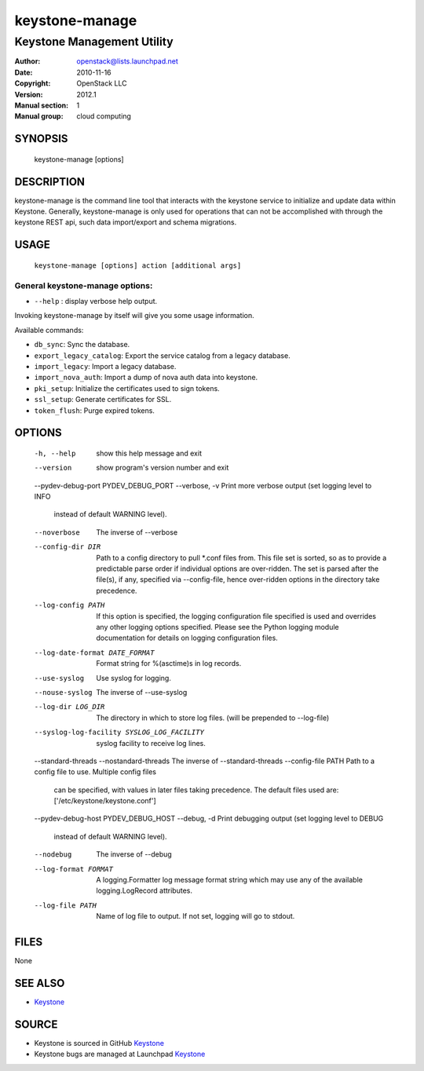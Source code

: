 ===============
keystone-manage
===============

---------------------------
Keystone Management Utility
---------------------------

:Author: openstack@lists.launchpad.net
:Date:   2010-11-16
:Copyright: OpenStack LLC
:Version: 2012.1
:Manual section: 1
:Manual group: cloud computing

SYNOPSIS
========

  keystone-manage [options]

DESCRIPTION
===========

keystone-manage is the command line tool that interacts with the keystone
service to initialize and update data within Keystone.  Generally,
keystone-manage is only used for operations that can not be accomplished
with through the keystone REST api, such data import/export and schema
migrations.


USAGE
=====

    ``keystone-manage [options] action [additional args]``


General keystone-manage options:
--------------------------------

* ``--help`` : display verbose help output.

Invoking keystone-manage by itself will give you some usage information.

Available commands:

* ``db_sync``: Sync the database.
* ``export_legacy_catalog``: Export the service catalog from a legacy database.
* ``import_legacy``: Import a legacy database.
* ``import_nova_auth``: Import a dump of nova auth data into keystone.
* ``pki_setup``: Initialize the certificates used to sign tokens.
* ``ssl_setup``: Generate certificates for SSL.
* ``token_flush``: Purge expired tokens.


OPTIONS
=======

  -h, --help            show this help message and exit
  --version             show program's version number and exit
  --pydev-debug-port PYDEV_DEBUG_PORT
  --verbose, -v         Print more verbose output (set logging level to INFO
                        instead of default WARNING level).
  --noverbose           The inverse of --verbose
  --config-dir DIR      Path to a config directory to pull *.conf files from.
                        This file set is sorted, so as to provide a
                        predictable parse order if individual options are
                        over-ridden. The set is parsed after the file(s), if
                        any, specified via --config-file, hence over-ridden
                        options in the directory take precedence.
  --log-config PATH     If this option is specified, the logging configuration
                        file specified is used and overrides any other logging
                        options specified. Please see the Python logging
                        module documentation for details on logging
                        configuration files.
  --log-date-format DATE_FORMAT
                        Format string for %(asctime)s in log records.
  --use-syslog          Use syslog for logging.
  --nouse-syslog        The inverse of --use-syslog
  --log-dir LOG_DIR     The directory in which to store log files. (will be
                        prepended to --log-file)
  --syslog-log-facility SYSLOG_LOG_FACILITY
                        syslog facility to receive log lines.
  --standard-threads
  --nostandard-threads  The inverse of --standard-threads
  --config-file PATH    Path to a config file to use. Multiple config files
                        can be specified, with values in later files taking
                        precedence. The default files used are:
                        ['/etc/keystone/keystone.conf']
  --pydev-debug-host PYDEV_DEBUG_HOST
  --debug, -d           Print debugging output (set logging level to DEBUG
                        instead of default WARNING level).
  --nodebug             The inverse of --debug
  --log-format FORMAT   A logging.Formatter log message format string which
                        may use any of the available logging.LogRecord
                        attributes.
  --log-file PATH       Name of log file to output. If not set, logging will
                        go to stdout.

FILES
=====

None

SEE ALSO
========

* `Keystone <http://github.com/openstack/keystone>`__

SOURCE
======

* Keystone is sourced in GitHub `Keystone <http://github.com/openstack/keystone>`__
* Keystone bugs are managed at Launchpad `Keystone <https://bugs.launchpad.net/keystone>`__
